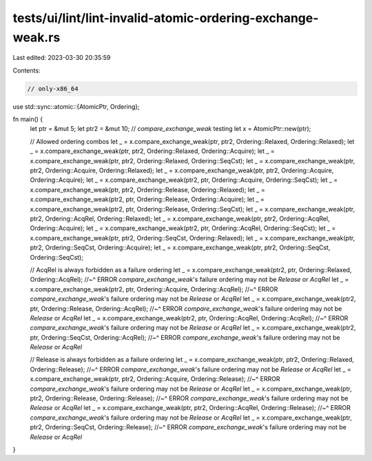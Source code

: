 tests/ui/lint/lint-invalid-atomic-ordering-exchange-weak.rs
===========================================================

Last edited: 2023-03-30 20:35:59

Contents:

.. code-block:: rs

    // only-x86_64
use std::sync::atomic::{AtomicPtr, Ordering};

fn main() {
    let ptr = &mut 5;
    let ptr2 = &mut 10;
    // `compare_exchange_weak` testing
    let x = AtomicPtr::new(ptr);

    // Allowed ordering combos
    let _ = x.compare_exchange_weak(ptr, ptr2, Ordering::Relaxed, Ordering::Relaxed);
    let _ = x.compare_exchange_weak(ptr, ptr2, Ordering::Relaxed, Ordering::Acquire);
    let _ = x.compare_exchange_weak(ptr, ptr2, Ordering::Relaxed, Ordering::SeqCst);
    let _ = x.compare_exchange_weak(ptr, ptr2, Ordering::Acquire, Ordering::Relaxed);
    let _ = x.compare_exchange_weak(ptr, ptr2, Ordering::Acquire, Ordering::Acquire);
    let _ = x.compare_exchange_weak(ptr2, ptr, Ordering::Acquire, Ordering::SeqCst);
    let _ = x.compare_exchange_weak(ptr, ptr2, Ordering::Release, Ordering::Relaxed);
    let _ = x.compare_exchange_weak(ptr2, ptr, Ordering::Release, Ordering::Acquire);
    let _ = x.compare_exchange_weak(ptr2, ptr, Ordering::Release, Ordering::SeqCst);
    let _ = x.compare_exchange_weak(ptr, ptr2, Ordering::AcqRel, Ordering::Relaxed);
    let _ = x.compare_exchange_weak(ptr, ptr2, Ordering::AcqRel, Ordering::Acquire);
    let _ = x.compare_exchange_weak(ptr2, ptr, Ordering::AcqRel, Ordering::SeqCst);
    let _ = x.compare_exchange_weak(ptr, ptr2, Ordering::SeqCst, Ordering::Relaxed);
    let _ = x.compare_exchange_weak(ptr, ptr2, Ordering::SeqCst, Ordering::Acquire);
    let _ = x.compare_exchange_weak(ptr, ptr2, Ordering::SeqCst, Ordering::SeqCst);

    // AcqRel is always forbidden as a failure ordering
    let _ = x.compare_exchange_weak(ptr2, ptr, Ordering::Relaxed, Ordering::AcqRel);
    //~^ ERROR `compare_exchange_weak`'s failure ordering may not be `Release` or `AcqRel`
    let _ = x.compare_exchange_weak(ptr2, ptr, Ordering::Acquire, Ordering::AcqRel);
    //~^ ERROR `compare_exchange_weak`'s failure ordering may not be `Release` or `AcqRel`
    let _ = x.compare_exchange_weak(ptr2, ptr, Ordering::Release, Ordering::AcqRel);
    //~^ ERROR `compare_exchange_weak`'s failure ordering may not be `Release` or `AcqRel`
    let _ = x.compare_exchange_weak(ptr2, ptr, Ordering::AcqRel, Ordering::AcqRel);
    //~^ ERROR `compare_exchange_weak`'s failure ordering may not be `Release` or `AcqRel`
    let _ = x.compare_exchange_weak(ptr2, ptr, Ordering::SeqCst, Ordering::AcqRel);
    //~^ ERROR `compare_exchange_weak`'s failure ordering may not be `Release` or `AcqRel`

    // Release is always forbidden as a failure ordering
    let _ = x.compare_exchange_weak(ptr, ptr2, Ordering::Relaxed, Ordering::Release);
    //~^ ERROR `compare_exchange_weak`'s failure ordering may not be `Release` or `AcqRel`
    let _ = x.compare_exchange_weak(ptr, ptr2, Ordering::Acquire, Ordering::Release);
    //~^ ERROR `compare_exchange_weak`'s failure ordering may not be `Release` or `AcqRel`
    let _ = x.compare_exchange_weak(ptr, ptr2, Ordering::Release, Ordering::Release);
    //~^ ERROR `compare_exchange_weak`'s failure ordering may not be `Release` or `AcqRel`
    let _ = x.compare_exchange_weak(ptr, ptr2, Ordering::AcqRel, Ordering::Release);
    //~^ ERROR `compare_exchange_weak`'s failure ordering may not be `Release` or `AcqRel`
    let _ = x.compare_exchange_weak(ptr, ptr2, Ordering::SeqCst, Ordering::Release);
    //~^ ERROR `compare_exchange_weak`'s failure ordering may not be `Release` or `AcqRel`
}


